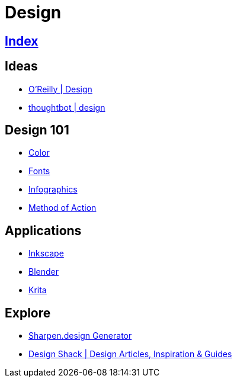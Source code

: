 = Design

== link:../index.adoc[Index]

== Ideas

- link:https://www.oreilly.com/topics/design[O'Reilly | Design]
- link:https://robots.thoughtbot.com/design[thoughtbot | design]

== Design 101

- link:color.adoc[Color]
- link:fonts.adoc[Fonts]
- link:infographics.adoc[Infographics]
- link:http://method.ac/[Method of Action]

== Applications

- link:https://inkscape.org/[Inkscape]
- link:https://www.blender.org/[Blender]
- link:https://krita.org/[Krita]

== Explore

- link:https://sharpen.design/[Sharpen.design Generator]
- link:https://designshack.net/[Design Shack | Design Articles, Inspiration & Guides]
